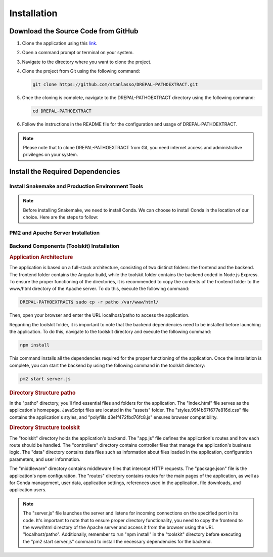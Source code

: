 Installation
============

Download the Source Code from GitHub
-----------------------------------

1. Clone the application using this `link <https://github.com/stanlasso/DREPAL-PATHOEXTRACT.git>`_.

2. Open a command prompt or terminal on your system.

3. Navigate to the directory where you want to clone the project.

4. Clone the project from Git using the following command:

   .. code-block:: bash

      git clone https://github.com/stanlasso/DREPAL-PATHOEXTRACT.git

5. Once the cloning is complete, navigate to the DREPAL-PATHOEXTRACT directory using the following command:

   .. code-block:: bash

      cd DREPAL-PATHOEXTRACT

6. Follow the instructions in the README file for the configuration and usage of DREPAL-PATHOEXTRACT.

.. note::

   Please note that to clone DREPAL-PATHOEXTRACT from Git, you need internet access and administrative privileges on your system.
   
Install the Required Dependencies
-------------------------------

Install Snakemake and Production Environment Tools
~~~~~~~~~~~~~~~~~~~~~~~~~~~~~~~~~~~~~~~~~~~~~~~~~

.. note::
   Before installing Snakemake, we need to install Conda. We can choose to install Conda in the location of our choice. Here are the steps to follow:

.. rubric:: Conda

   1. Navigate to your desired directory and download the Miniconda installation script:

      .. code-block:: bash

         wget https://repo.anaconda.com/miniconda/Miniconda3-py37_23.1.0-1-Linux-x86_64.sh

   2. Execute the Miniconda installation script:

      .. code-block:: bash

         bash Miniconda3-py37_23.1.0-1-Linux-x86_64.sh

      Follow the instructions to install Conda. Remember to close and reopen the console after installation.

   3. For more details on Conda installation, you can refer to this link_.

.. rubric:: Snakemake (Minimal installation)

   Once Conda is installed, we can proceed with installing Snakemake. Here are the steps to follow:

   1. Still in your desired directory, install Mamba:

      .. code-block:: bash

         conda install -n base -c conda-forge mamba

   2. Install the minimal version of Snakemake with Mamba:

      .. code-block:: bash

         mamba create -c bioconda -c conda-forge -n snakemake snakemake-minimal

   3. Verify that Snakemake is properly installed by executing the following commands:

      .. code-block:: bash

         conda activate snakemake
         snakemake

   4. For more information on Snakemake installation, you can refer to this `link <https://snakemake.readthedocs.io/en/stable/getting_started/installation.html>`_.

PM2 and Apache Server Installation
~~~~~~~~~~~~~~~~~~~~~~~~~~~~~~~~~~

.. rubric:: PM2 Installation


   Before installing PM2, we need to first install npm by following the steps below:

   1. Open a terminal and update the existing packages by running the following command:

      .. code-block:: bash

         sudo apt update

   2. Install Node.js using the following command:

      .. code-block:: bash

         sudo apt install nodejs

   3. Verify the version of Node.js and npm to ensure the installation was successful, using the following commands:

      .. code-block:: bash

         node -v
         npm -v

   4. If npm is not installed, install the npm package manager using the following command:

      .. code-block:: bash

         sudo apt install npm

   5. Once npm is installed, you can install PM2 by executing the following command:

      .. code-block:: bash

         sudo npm install pm2 -g



.. rubric:: Apache Server Installation

   1. Open a terminal and update the existing packages using the following command:

      .. code-block:: bash

         sudo apt update

   2. Install the Apache server using the following command:

      .. code-block:: bash

         sudo apt install apache2

   3. Once the installation is complete, check if the Apache server is running by using the following command:

      .. code-block:: bash

         sudo systemctl status apache2

   4. If Apache is not running, you can start it using the following command:

      .. code-block:: bash

         sudo service apache2 start

   5. If Apache is running, you should see a message indicating that the service is active and running.

   6. If you have a firewall running on your server, you need to allow incoming connections on port 80 (HTTP) using the following command:

      .. code-block:: bash

         sudo ufw allow http

   7. You can now access your Apache server by opening a browser and entering your server's IP address (localhost). By default, the Apache default page should be displayed. You can also place your website files in the /var/www/html/ directory and access it through a browser by entering your server's IP address.
   
   
Backend Components (Toolskit) Installation
~~~~~~~~~~~~~~~~~~~~~~~~~~~~~~~~~~~~~~~~~~

.. rubric:: Application Architecture

The application is based on a full-stack architecture, consisting of two distinct folders: the frontend and the backend. The frontend folder contains the Angular build, while the toolskit folder contains the backend coded in Node.js Express. To ensure the proper functioning of the directories, it is recommended to copy the contents of the frontend folder to the www/html directory of the Apache server. To do this, execute the following command:

.. code-block:: bash

   DREPAL-PATHOEXTRACT$ sudo cp -r patho /var/www/html/

Then, open your browser and enter the URL localhost/patho to access the application.

Regarding the toolskit folder, it is important to note that the backend dependencies need to be installed before launching the application. To do this, navigate to the toolskit directory and execute the following command:

.. code-block:: bash

   npm install

This command installs all the dependencies required for the proper functioning of the application. Once the installation is complete, you can start the backend by using the following command in the toolskit directory:

.. code-block:: bash

   pm2 start server.js

.. rubric:: Directory Structure patho

In the "patho" directory, you'll find essential files and folders for the application. The "index.html" file serves as the application's homepage. JavaScript files are located in the "assets" folder. The "styles.99f4b67f677e816d.css" file contains the application's styles, and "polyfills.d3e1f472fbd76fc8.js" ensures browser compatibility.

.. rubric:: Directory Structure toolskit

The "toolskit" directory holds the application's backend. The "app.js" file defines the application's routes and how each route should be handled. The "controllers" directory contains controller files that manage the application's business logic. The "data" directory contains data files such as information about files loaded in the application, configuration parameters, and user information.

The "middleware" directory contains middleware files that intercept HTTP requests. The "package.json" file is the application's npm configuration. The "routes" directory contains routes for the main pages of the application, as well as for Conda management, user data, application settings, references used in the application, file downloads, and application users.



.. note::
   The "server.js" file launches the server and listens for incoming connections on the specified port in its code. It's important to note that to ensure proper directory functionality, you need to copy the frontend to      the www/html directory of the Apache server and access it from the browser using the URL "localhost/patho". Additionally, remember to run "npm install" in the "toolskit" directory before executing the "pm2 start          server.js" command to install the necessary dependencies for the backend.








